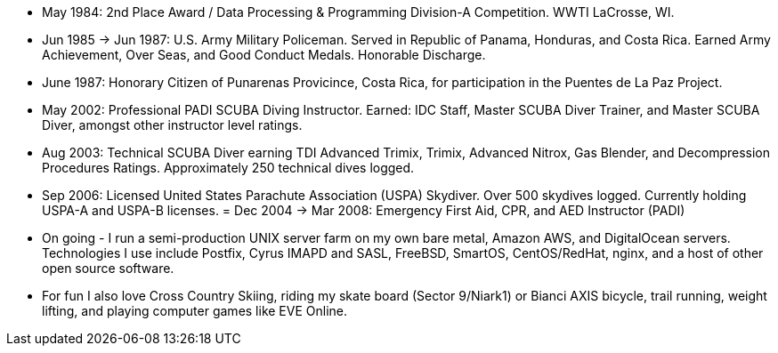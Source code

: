 - May 1984: 2nd Place Award / Data Processing & Programming Division-A
  Competition.  WWTI LaCrosse, WI.
- Jun 1985 -> Jun 1987: U.S. Army Military Policeman.  Served in
  Republic of Panama, Honduras, and Costa Rica. Earned Army
  Achievement, Over Seas, and Good Conduct Medals.  Honorable
  Discharge.
- June 1987: Honorary Citizen of Punarenas Provicince, Costa Rica,
  for participation in the Puentes de La Paz Project.
- May 2002: Professional PADI SCUBA Diving Instructor. Earned: IDC
  Staff, Master SCUBA Diver Trainer, and Master SCUBA Diver, amongst
  other instructor level ratings.
- Aug 2003: Technical SCUBA Diver earning TDI Advanced Trimix, Trimix,
  Advanced Nitrox, Gas Blender, and Decompression Procedures
  Ratings. Approximately 250 technical dives logged.
- Sep 2006: Licensed United States Parachute Association (USPA)
  Skydiver.  Over 500 skydives logged.  Currently holding USPA-A and
  USPA-B licenses.
= Dec 2004 -> Mar 2008: Emergency First Aid, CPR, and AED Instructor
  (PADI)
- On going - I run a semi-production UNIX server farm on my own bare
  metal, Amazon AWS, and DigitalOcean servers. Technologies I use
  include Postfix, Cyrus IMAPD and SASL, FreeBSD, SmartOS,
  CentOS/RedHat, nginx, and a host of other open source software.
- For fun I also love Cross Country Skiing, riding my skate board
  (Sector 9/Niark1) or Bianci AXIS bicycle, trail running, weight
  lifting, and playing computer games like EVE Online.


